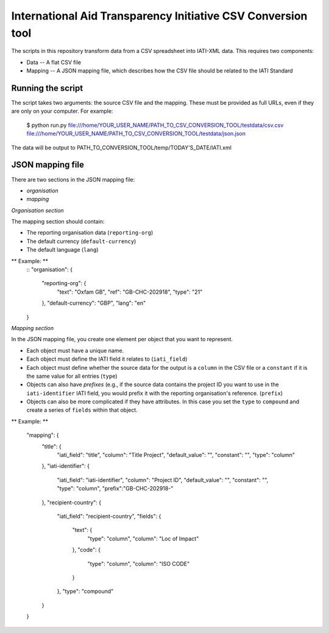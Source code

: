 International Aid Transparency Initiative CSV Conversion tool
=============================================================

The scripts in this repository transform data from a CSV spreadsheet
into IATI-XML data. This requires two components:

* Data -- A flat CSV file
* Mapping -- A JSON mapping file, which describes how the CSV file should be related to the IATI Standard

Running the script
------------------

The script takes two arguments: the source CSV file and the mapping. 
These must be provided as full URLs, even if they are only on your computer. For example:

    $ python run.py file:///home/YOUR_USER_NAME/PATH_TO_CSV_CONVERSION_TOOL/testdata/csv.csv file:///home/YOUR_USER_NAME/PATH_TO_CSV_CONVERSION_TOOL/testdata/json.json

The data will be output to PATH_TO_CONVERSION_TOOL/temp/TODAY'S_DATE/IATI.xml

JSON mapping file
-----------------

There are two sections in the JSON mapping file:

* `organisation`
* `mapping` 

*Organisation section*

The mapping section should contain:

* The reporting organisation data (``reporting-org``)
* The default currency (``default-currency``)
* The default language (``lang``)

** Example: **
    ::
    "organisation": {
        "reporting-org": {
            "text": "Oxfam GB",
            "ref": "GB-CHC-202918",
            "type": "21"
        },
        "default-currency": "GBP",
        "lang": "en"
    }


*Mapping section*

In the JSON mapping file, you create one element per object that you 
want to represent.

* Each object must have a unique name.
* Each object must define the IATI field it relates to (``iati_field``)
* Each object must define whether the source data for the output is a ``column`` in the CSV file or a ``constant`` if it is the same value for all entries (``type``)
* Objects can also have *prefixes* (e.g., if the source data contains the project ID you want to use in the ``iati-identifier`` IATI field, you would prefix it with the reporting organisation's reference. (``prefix``)
* Objects can also be more complicated if they have attributes. In this case you set the ``type`` to ``compound`` and create a series of ``fields`` within that object.

** Example: **

    "mapping": {
        "title": {
            "iati_field": "title",
            "column": "Title Project",
            "default_value": "",
            "constant": "",
            "type": "column"
        },
        "iati-identifier": {
            "iati_field": "iati-identifier",
            "column": "Project ID",
            "default_value": "",
            "constant": "",
            "type": "column",
            "prefix":"GB-CHC-202918-"
        },
        "recipient-country": {
            "iati_field": "recipient-country",
            "fields": {
                "text": {
                    "type": "column",
                    "column": "Loc of Impact"
                },
                "code": {
                    "type": "column",
                    "column": "ISO CODE"
                }
            },
            "type": "compound"
        }
    }

